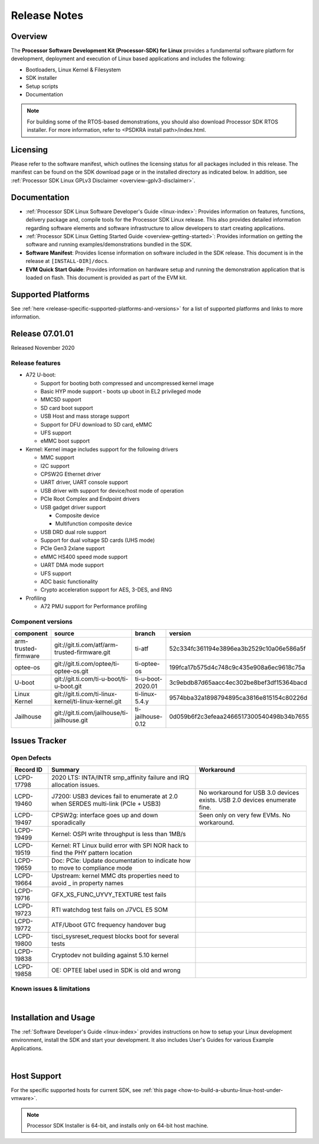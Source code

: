.. _release-specific-release-notes:

************************************
Release Notes
************************************

Overview
========

The **Processor Software Development Kit (Processor-SDK) for Linux**
provides a fundamental software platform for development, deployment and
execution of Linux based applications and includes the following:

-  Bootloaders, Linux Kernel & Filesystem
-  SDK installer
-  Setup scripts
-  Documentation

.. Note::
    For building some of the RTOS-based demonstrations, you should also download
    Processor SDK RTOS installer. For more information,
    refer to <PSDKRA install path>/index.html.


Licensing
=========

Please refer to the software manifest, which outlines the licensing
status for all packages included in this release. The manifest can be found on the SDK
download page or in the installed directory as indicated below. In
addition, see :ref:`Processor SDK Linux GPLv3 Disclaimer <overview-gplv3-disclaimer>`.


Documentation
===============
-  :ref:`Processor SDK Linux Software Developer's Guide <linux-index>`: Provides information on features, functions, delivery package and,
   compile tools for the Processor SDK Linux release. This also provides
   detailed information regarding software elements and software
   infrastructure to allow developers to start creating applications.
-  :ref:`Processor SDK Linux Getting Started Guide <overview-getting-started>`: Provides information on getting the software and running
   examples/demonstrations bundled in the SDK.
-  **Software Manifest**: Provides license information on software
   included in the SDK release. This document is in the release at
   ``[INSTALL-DIR]/docs``.
-  **EVM Quick Start Guide**: Provides information on hardware setup and
   running the demonstration application that is loaded on flash. This
   document is provided as part of the EVM kit.


Supported Platforms
=====================================
See :ref:`here <release-specific-supported-platforms-and-versions>` for a list of supported platforms and links to more information.


Release 07.01.01
================
Released November 2020

Release features
----------------

-  A72 U-boot:

   -  Support for booting both compressed and uncompressed kernel image
   -  Basic HYP mode support - boots up uboot in EL2 privileged mode
   -  MMCSD support
   -  SD card boot support
   -  USB Host and mass storage support
   -  Support for DFU download to SD card, eMMC
   -  UFS support
   -  eMMC boot support
-  Kernel: Kernel image includes support for the following drivers

   -  MMC support
   -  I2C support
   -  CPSW2G Ethernet driver
   -  UART driver, UART console support
   -  USB driver with support for device/host mode of operation
   -  PCIe Root Complex  and Endpoint drivers
   -  USB gadget driver support

      -  Composite device
      -  Multifunction composite device
   -  USB DRD dual role support
   -  Support for dual voltage SD cards (UHS mode)
   -  PCIe Gen3 2xlane support
   -  eMMC HS400 speed mode support
   -  UART DMA mode support
   -  UFS support
   -  ADC basic functionality
   -  Crypto acceleration support for AES, 3-DES, and RNG
-  Profiling

   -  A72 PMU support for Performance profiling



Component versions
------------------

.. csv-table::
   :header: "component", "source", "branch", "version"
   :widths: 20,40,20,30

   arm-trusted-firmware,git://git.ti.com/atf/arm-trusted-firmware.git,ti-atf,52c334fc361194e3896ea3b2529c10a06e586a5f
   optee-os,git://git.ti.com/optee/ti-optee-os.git,ti-optee-os,199fca17b575d4c748c9c435e908a6ec9618c75a
   U-boot,git://git.ti.com/ti-u-boot/ti-u-boot.git,ti-u-boot-2020.01,3c9ebdb87d65aacc4ec302be8bef3df15364bacd
   Linux Kernel,git://git.ti.com/ti-linux-kernel/ti-linux-kernel.git,ti-linux-5.4.y,9574bba32a1898794895ca3816e815154c80226d
   Jailhouse,git://git.ti.com/jailhouse/ti-jailhouse.git,ti-jailhouse-0.12,0d059b6f2c3efeaa2466517300540498b34b7655


Issues Tracker
===============
..
   Issues fixed in this release: project in (LCPD, "ADAS Algorithms") AND issuetype = Bug AND project = LCPD AND platform=j7200-evm  AND ErrataID is not EMPTY AND status = Closed ORDER BY priority DESC) AND fixversion in (2020.00, 07.00.00, SDK_J7_07_00_00) AND OS = Linux and resolution = Done AND (Labels not in (LCPD_K3.14_MAINT, MAINTENANCE, PLSDK_NOT_RN) OR labels is EMPTY) ORDER BY key ASC

..
   Errata workarounds: project = LCPD AND platform=j7200-evm  AND ErrataID is not EMPTY AND status = Closed AND (Labels not in (PLSDK_NOT_RN) OR labels is EMPTY) ORDER BY priority DESC

..
   project in (LCPD, "ADAS Algorithms") AND issuetype = Bug AND platform=j7200-evm  AND status not in ("In Build", Closed, Resolved) AND OS = Linux AND (Labels not in (PLSDK_NOT_RN, SKIP_REL_NOTES) OR labels is EMPTY) AND component != "System Test" ORDER BY key ASC

Open Defects
------------
.. csv-table::
   :header: "Record ID", "Summary", "Workaround"
   :widths: 20, 80, 60

   LCPD-17798,2020 LTS: INTA/INTR smp_affinity failure and IRQ allocation issues.,
   LCPD-19460,J7200: USB3 devices fail to enumerate at 2.0 when SERDES multi-link (PCIe + USB3),No workaround for USB 3.0 devices exists. USB 2.0 devices enumerate fine.
   LCPD-19497,CPSW2g: interface goes up and down sporadically,Seen only on very few EVMs. No workaround. 
   LCPD-19499,Kernel: OSPI write throughput is less than 1MB/s,
   LCPD-19519,Kernel: RT Linux build error with SPI NOR hack to find the PHY pattern location,
   LCPD-19659,Doc: PCIe: Update documentation to indicate how to move to compliance mode,
   LCPD-19664,Upstream: kernel MMC dts properties need to avoid _ in property names,
   LCPD-19716,GFX_XS_FUNC_UYVY_TEXTURE test fails,
   LCPD-19723,RTI watchdog test fails on J7VCL E5 SOM,
   LCPD-19772,ATF/Uboot GTC frequency handover bug,
   LCPD-19800,tisci_sysreset_request blocks boot for several tests,
   LCPD-19838,Cryptodev not building against 5.10 kernel,
   LCPD-19858,OE: OPTEE label used in SDK is old and wrong,

..
   Known issues & limitations: project = LCPD AND issuetype = Bug AND platform=j7200-evm AND status = Closed AND resolution in ("Known Issue : HW Limitation", "Known Issue : Other") AND OS = Linux AND (Labels not in (PLSDK_NOT_RN) OR labels is EMPTY) ORDER BY key ASC


Known issues & limitations
--------------------------
.. csv-table::
   :header: "Record ID", "Summary" , "Workaround"
   :widths: 20, 80, 60

   LCPD-19636,J7: OSPI Boot broken,
   LCPD-19739,AM65 shutdown error,
   LCPD-19743,Packages.gz is missing,

|


Installation and Usage
======================

The :ref:`Software Developer's Guide <linux-index>` provides instructions on how to setup your Linux development environment, install the SDK and start your development. It also includes User's Guides for various Example Applications.

|

Host Support
============

For the specific supported hosts for current SDK, see :ref:`this page <how-to-build-a-ubuntu-linux-host-under-vmware>`.


.. note::
   Processor SDK Installer is 64-bit, and installs only on 64-bit host machine. 

.. |reg| unicode:: U+00AE .. REGISTERED SIGN
